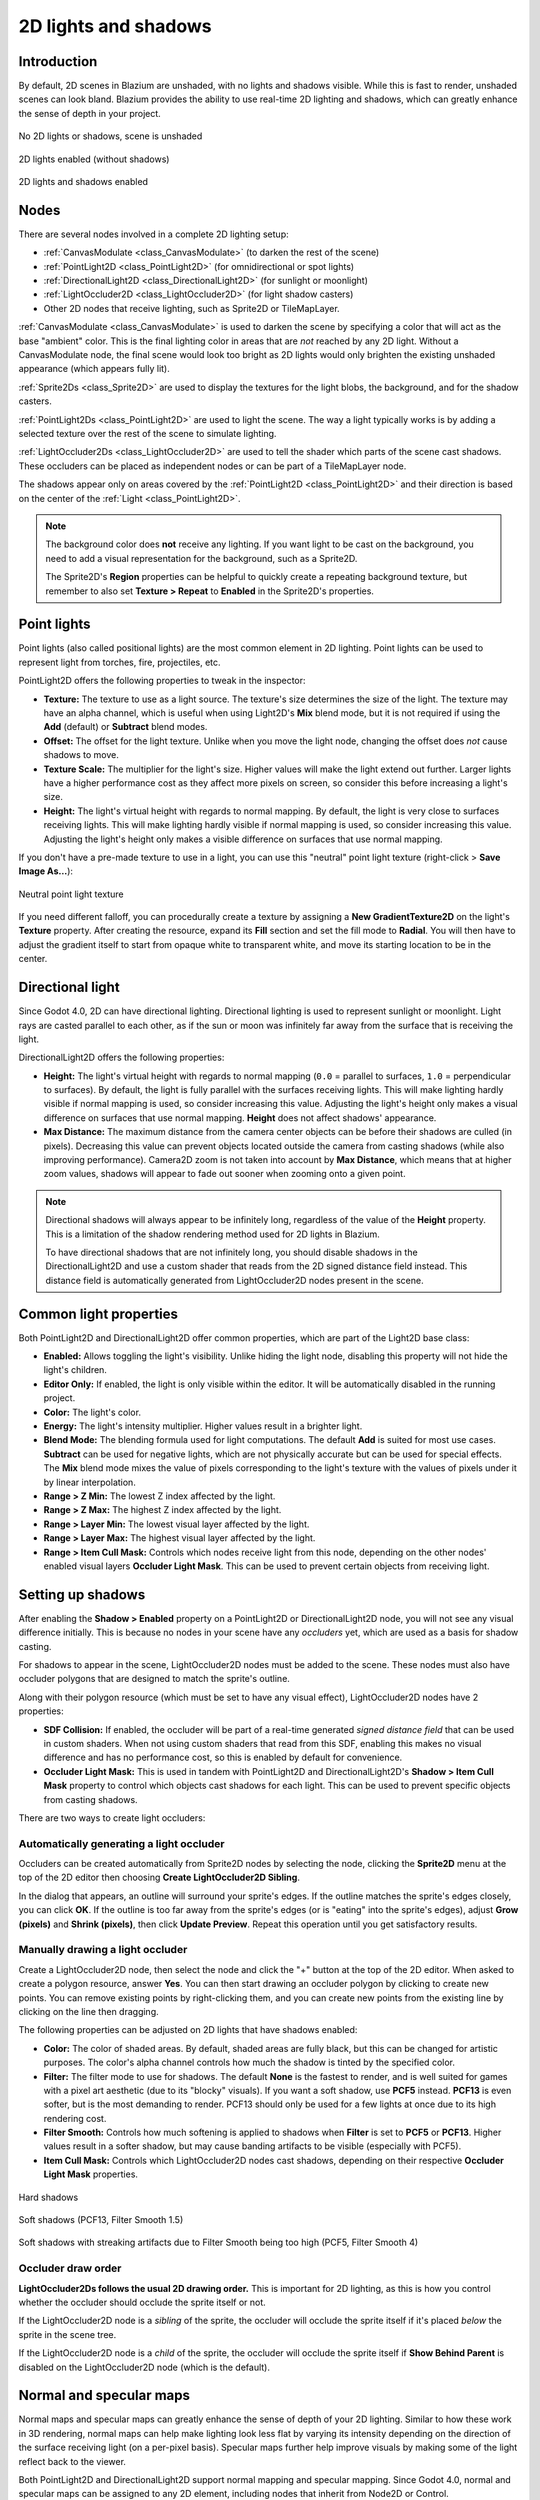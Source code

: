 .. _doc_2d_lights_and_shadows:

2D lights and shadows
=====================

Introduction
------------

By default, 2D scenes in Blazium are unshaded, with no lights and shadows visible.
While this is fast to render, unshaded scenes can look bland. Blazium provides the
ability to use real-time 2D lighting and shadows, which can greatly enhance the
sense of depth in your project.

.. figure:: img/2d_lights_and_shadows_disabled.webp
   :align: center
   :alt: No 2D lights or shadows, scene is unshaded

   No 2D lights or shadows, scene is unshaded

.. figure:: img/2d_lights_and_shadows_enabled_no_shadows.webp
   :align: center
   :alt: 2D lights enabled (without shadows)

   2D lights enabled (without shadows)

.. figure:: img/2d_lights_and_shadows_enabled.webp
   :align: center
   :alt: 2D lights and shadows enabled

   2D lights and shadows enabled

Nodes
-----

There are several nodes involved in a complete 2D lighting setup:

- :ref:`CanvasModulate <class_CanvasModulate>` (to darken the rest of the scene)
- :ref:`PointLight2D <class_PointLight2D>` (for omnidirectional or spot lights)
- :ref:`DirectionalLight2D <class_DirectionalLight2D>` (for sunlight or moonlight)
- :ref:`LightOccluder2D <class_LightOccluder2D>` (for light shadow casters)
- Other 2D nodes that receive lighting, such as Sprite2D or TileMapLayer.

:ref:`CanvasModulate <class_CanvasModulate>` is used to darken the scene by
specifying a color that will act as the base "ambient" color. This is the final
lighting color in areas that are *not* reached by any 2D light. Without a
CanvasModulate node, the final scene would look too bright as 2D lights would
only brighten the existing unshaded appearance (which appears fully lit).

:ref:`Sprite2Ds <class_Sprite2D>` are used to display the textures for the light
blobs, the background, and for the shadow casters.

:ref:`PointLight2Ds <class_PointLight2D>` are used to light the scene. The way a
light typically works is by adding a selected texture over the rest of the scene
to simulate lighting.

:ref:`LightOccluder2Ds <class_LightOccluder2D>` are used to tell the shader
which parts of the scene cast shadows. These occluders can be placed as
independent nodes or can be part of a TileMapLayer node.

The shadows appear only on areas covered by the :ref:`PointLight2D
<class_PointLight2D>` and their direction is based on the center of the
:ref:`Light <class_PointLight2D>`.

.. note::

    The background color does **not** receive any lighting. If you want light to
    be cast on the background, you need to add a visual representation for the
    background, such as a Sprite2D.

    The Sprite2D's **Region** properties can be helpful to quickly create a
    repeating background texture, but remember to also set **Texture > Repeat** to
    **Enabled** in the Sprite2D's properties.

Point lights
------------

Point lights (also called positional lights) are the most common element in 2D
lighting. Point lights can be used to represent light from torches, fire,
projectiles, etc.

PointLight2D offers the following properties to tweak in the inspector:

- **Texture:** The texture to use as a light source. The texture's size
  determines the size of the light. The texture may have an alpha channel, which
  is useful when using Light2D's **Mix** blend mode, but it is not required if
  using the **Add** (default) or **Subtract** blend modes.
- **Offset:** The offset for the light texture. Unlike when you move the light
  node, changing the offset does *not* cause shadows to move.
- **Texture Scale:** The multiplier for the light's size. Higher values will
  make the light extend out further. Larger lights have a higher performance
  cost as they affect more pixels on screen, so consider this before increasing
  a light's size.
- **Height:** The light's virtual height with regards to normal mapping. By
  default, the light is very close to surfaces receiving lights. This will make
  lighting hardly visible if normal mapping is used, so consider increasing this
  value. Adjusting the light's height only makes a visible difference on
  surfaces that use normal mapping.

If you don't have a pre-made texture to use in a light, you can use this "neutral"
point light texture (right-click > **Save Image As…**):

.. figure:: img/2d_lights_and_shadows_neutral_point_light.webp
   :align: center
   :alt: Neutral point light texture

   Neutral point light texture

If you need different falloff, you can procedurally create a texture by assigning
a **New GradientTexture2D** on the light's **Texture** property. After creating
the resource, expand its **Fill** section and set the fill mode to **Radial**.
You will then have to adjust the gradient itself to start from opaque white to
transparent white, and move its starting location to be in the center.

Directional light
-----------------

Since Godot 4.0, 2D can have directional lighting. Directional
lighting is used to represent sunlight or moonlight. Light rays are casted
parallel to each other, as if the sun or moon was infinitely far away from the
surface that is receiving the light.

DirectionalLight2D offers the following properties:

- **Height:** The light's virtual height with regards to normal mapping (``0.0``
  = parallel to surfaces, ``1.0`` = perpendicular to surfaces). By default, the
  light is fully parallel with the surfaces receiving lights. This will make
  lighting hardly visible if normal mapping is used, so consider increasing this
  value. Adjusting the light's height only makes a visual difference on surfaces
  that use normal mapping. **Height** does not affect shadows' appearance.
- **Max Distance:** The maximum distance from the camera center objects can be
  before their shadows are culled (in pixels). Decreasing this value can prevent
  objects located outside the camera from casting shadows (while also improving
  performance). Camera2D zoom is not taken into account by **Max Distance**,
  which means that at higher zoom values, shadows will appear to fade out sooner
  when zooming onto a given point.

.. note::

    Directional shadows will always appear to be infinitely long, regardless
    of the value of the **Height** property. This is a limitation of the shadow
    rendering method used for 2D lights in Blazium.

    To have directional shadows that are not infinitely long, you should disable
    shadows in the DirectionalLight2D and use a custom shader that reads from
    the 2D signed distance field instead. This distance field is automatically
    generated from LightOccluder2D nodes present in the scene.

Common light properties
-----------------------

Both PointLight2D and DirectionalLight2D offer common properties, which are part
of the Light2D base class:

- **Enabled:** Allows toggling the light's visibility. Unlike hiding the light
  node, disabling this property will not hide the light's children.
- **Editor Only:** If enabled, the light is only visible within the editor. It
  will be automatically disabled in the running project.
- **Color:** The light's color.
- **Energy:** The light's intensity multiplier. Higher values result in a brighter light.
- **Blend Mode:** The blending formula used for light computations. The default
  **Add** is suited for most use cases. **Subtract** can be used for negative
  lights, which are not physically accurate but can be used for special effects.
  The **Mix** blend mode mixes the value of pixels corresponding to the light's
  texture with the values of pixels under it by linear interpolation.
- **Range > Z Min:** The lowest Z index affected by the light.
- **Range > Z Max:** The highest Z index affected by the light.
- **Range > Layer Min:** The lowest visual layer affected by the light.
- **Range > Layer Max:** The highest visual layer affected by the light.
- **Range > Item Cull Mask:** Controls which nodes receive light from this node,
  depending on the other nodes' enabled visual layers **Occluder Light Mask**.
  This can be used to prevent certain objects from receiving light.

.. _doc_2d_lights_and_shadows_setting_up_shadows:

Setting up shadows
------------------

After enabling the **Shadow > Enabled** property on a PointLight2D or
DirectionalLight2D node, you will not see any visual difference initially. This
is because no nodes in your scene have any *occluders* yet, which are used as a
basis for shadow casting.

For shadows to appear in the scene, LightOccluder2D nodes must be added to the
scene. These nodes must also have occluder polygons that are designed to match
the sprite's outline.

Along with their polygon resource (which must be set to have any visual effect),
LightOccluder2D nodes have 2 properties:

- **SDF Collision:** If enabled, the occluder will be part of a real-time
  generated *signed distance field* that can be used in custom shaders. When not
  using custom shaders that read from this SDF, enabling this makes no visual
  difference and has no performance cost, so this is enabled by default for
  convenience.
- **Occluder Light Mask:** This is used in tandem with PointLight2D and
  DirectionalLight2D's **Shadow > Item Cull Mask** property to control which
  objects cast shadows for each light. This can be used to prevent specific
  objects from casting shadows.

There are two ways to create light occluders:

Automatically generating a light occluder
~~~~~~~~~~~~~~~~~~~~~~~~~~~~~~~~~~~~~~~~~

Occluders can be created automatically from Sprite2D nodes by selecting the
node, clicking the **Sprite2D** menu at the top of the 2D editor then choosing
**Create LightOccluder2D Sibling**.

In the dialog that appears, an outline will surround your sprite's edges. If the
outline matches the sprite's edges closely, you can click **OK**. If the outline
is too far away from the sprite's edges (or is "eating" into the sprite's
edges), adjust **Grow (pixels)** and **Shrink (pixels)**, then click **Update
Preview**. Repeat this operation until you get satisfactory results.

Manually drawing a light occluder
~~~~~~~~~~~~~~~~~~~~~~~~~~~~~~~~~

Create a LightOccluder2D node, then select the node and click the "+" button at
the top of the 2D editor. When asked to create a polygon resource, answer
**Yes**. You can then start drawing an occluder polygon by clicking to create
new points. You can remove existing points by right-clicking them, and you can
create new points from the existing line by clicking on the line then dragging.

The following properties can be adjusted on 2D lights that have shadows enabled:

- **Color:** The color of shaded areas. By default, shaded areas are fully
  black, but this can be changed for artistic purposes. The color's alpha
  channel controls how much the shadow is tinted by the specified color.
- **Filter:** The filter mode to use for shadows. The default **None** is the
  fastest to render, and is well suited for games with a pixel art aesthetic
  (due to its "blocky" visuals). If you want a soft shadow, use **PCF5**
  instead. **PCF13** is even softer, but is the most demanding to render. PCF13
  should only be used for a few lights at once due to its high rendering cost.
- **Filter Smooth:** Controls how much softening is applied to shadows when
  **Filter** is set to **PCF5** or **PCF13**. Higher values result in a softer
  shadow, but may cause banding artifacts to be visible (especially with PCF5).
- **Item Cull Mask:** Controls which LightOccluder2D nodes cast shadows,
  depending on their respective **Occluder Light Mask** properties.

.. figure:: img/2d_lights_and_shadows_hard_shadow.webp
   :align: center
   :alt: Hard shadows

   Hard shadows

.. figure:: img/2d_lights_and_shadows_soft_shadow.webp
   :align: center
   :alt: Soft shadows (PCF13, Filter Smooth 1.5)

   Soft shadows (PCF13, Filter Smooth 1.5)

.. figure:: img/2d_lights_and_shadows_soft_shadow_streaks.webp
   :align: center
   :alt: Soft shadows with streaking artifacts due to Filter Smooth being too high (PCF5, Filter Smooth 4)

   Soft shadows with streaking artifacts due to Filter Smooth being too high (PCF5, Filter Smooth 4)

Occluder draw order
~~~~~~~~~~~~~~~~~~~

**LightOccluder2Ds follows the usual 2D drawing order.** This is important for 2D
lighting, as this is how you control whether the occluder should occlude the
sprite itself or not.

If the LightOccluder2D node is a *sibling* of the sprite, the occluder will
occlude the sprite itself if it's placed *below* the sprite in the scene tree.

If the LightOccluder2D node is a *child* of the sprite, the occluder will
occlude the sprite itself if **Show Behind Parent** is disabled on the
LightOccluder2D node (which is the default).

Normal and specular maps
------------------------

Normal maps and specular maps can greatly enhance the sense of depth of your 2D
lighting. Similar to how these work in 3D rendering, normal maps can help make
lighting look less flat by varying its intensity depending on the direction of
the surface receiving light (on a per-pixel basis). Specular maps further help
improve visuals by making some of the light reflect back to the viewer.

Both PointLight2D and DirectionalLight2D support normal mapping and specular
mapping. Since Godot 4.0, normal and specular maps can be assigned to any 2D
element, including nodes that inherit from Node2D or Control.

A normal map represents the direction in which each pixel is "pointing" towards.
This information is then used by the engine to correctly apply lighting to 2D
surfaces in a physically plausible way. Normal maps are typically created from
hand-painted height maps, but they can also be automatically generated from
other textures.

A specular map defines how much each pixel should reflect light (and in which
color, if the specular map contains color). Brighter values will result in a
brighter reflection at that given spot on the texture. Specular maps are
typically created with manual editing, using the diffuse texture as a base.

.. tip::

    If you don't have normal or specular maps for your sprites, you can generate
    them using the free and open source `Laigter <https://azagaya.itch.io/laigter>`__
    tool.

To set up normal maps and/or specular maps on a 2D node, create a new
CanvasTexture resource for the property that draws the node's texture. For
example, on a Sprite2D:

.. figure:: img/2d_lights_and_shadows_create_canvastexture.webp
   :align: center
   :alt: Creating a CanvasTexture resource for a Sprite2D node

   Creating a CanvasTexture resource for a Sprite2D node

Expand the newly created resource. You can find several properties you will need
to adjust:

- **Diffuse > Texture:** The base color texture. In this property, load the
  texture you're using for the sprite itself.
- **Normal Map > Texture:** The normal map texture. In this property, load a
  normal map texture you've generated from a height map (see the tip above).
- **Specular > Texture:** The specular map texture, which controls the specular
  intensity of each pixel on the diffuse texture. The specular map is usually
  grayscale, but it can also contain color to multiply the color of reflections
  accordingly. In this property, load a specular map texture you've created (see
  the tip above).
- **Specular > Color:** The color multiplier for specular reflections.
- **Specular > Shininess:** The specular exponent to use for reflections. Lower
  values will increase the brightness of reflections and make them more diffuse,
  while higher values will make reflections more localized. High values are more
  suited for wet-looking surfaces.
- **Texture > Filter:** Can be set to override the texture filtering mode,
  regardless of what the node's property is set to (or the
  **Rendering > Textures > Canvas Textures > Default Texture Filter** project
  setting).
- **Texture > Repeat:** Can be set to override the texture filtering mode,
  regardless of what the node's property is set to (or the
  **Rendering > Textures > Canvas Textures > Default Texture Repeat** project
  setting).

After enabling normal mapping, you may notice that your lights appear to be
weaker. To resolve this, increase the **Height** property on your PointLight2D
and DirectionalLight2D nodes. You may also want to increase the lights's
**Energy** property slightly to get closer to how your lighting's intensity
looked prior to enabling normal mapping.

Using additive sprites as a faster alternative to 2D lights
-----------------------------------------------------------

If you run into performance issues when using 2D lights, it may be worth
replacing some of them with Sprite2D nodes that use additive blending. This is
particularly suited for short-lived dynamic effects, such as bullets or explosions.

Additive sprites are much faster to render, since they don't need to go through
a separate rendering pipeline. Additionally, it is possible to use this approach
with AnimatedSprite2D (or Sprite2D + AnimationPlayer), which allows for animated
2D "lights" to be created.

However, additive sprites have a few downsides compared to 2D lights:

- The blending formula is inaccurate compared to "actual" 2D lighting. This is
  usually not a problem in sufficiently lit areas, but this prevents additive
  sprites from correctly lighting up areas that are fully dark.
- Additive sprites cannot cast shadows, since they are not lights.
- Additive sprites ignore normal and specular maps used on other sprites.

To display a sprite with additive blending, create a Sprite2D node and assign a
texture to it. In the inspector, scroll down to the **CanvasItem > Material**
section, unfold it and click the dropdown next to the **Material** property.
Choose **New CanvasItemMaterial**, click the newly created material to edit it,
then set **Blend Mode** to **Add**.
